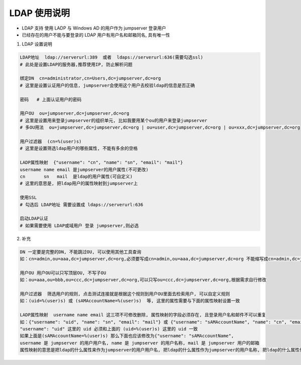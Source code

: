 LDAP 使用说明
------------------------------

-  LDAP 支持 使用 LADP 与 Windows AD 的用户作为 jumpserver 登录用户
-  已经存在的用户不能与要登录的 LDAP 用户有用户名和邮箱同名, 具有唯一性

1. LDAP 设置说明

.. code-block:: vim

    LDAP地址  ldap://serverurl:389  或者  ldaps://serverurl:636(需要勾选ssl)
    # 此处是设置LDAP的服务器,推荐使用IP, 防止解析问题

    绑定DN  cn=administrator,cn=Users,dc=jumpserver,dc=org
    # 这里是设置认证用户的信息, jumpserver会使用这个用户去校验ldap的信息是否正确

    密码   # 上面认证用户的密码

    用户OU  ou=jumpserver,dc=jumpserver,dc=org
    # 这里是设置用来登录jumpserver的组织单元, 比如我要用某个ou的用户来登录jumpserver
    # 多OU用法  ou=jumpserver,dc=jumpserver,dc=org | ou=user,dc=jumpserver,dc=org | ou=xxx,dc=jumpserver,dc=org

    用户过滤器  (cn=%(user)s)
    # 这里是设置筛选ldap用户的哪些属性, 不能有多余的空格

    LADP属性映射  {"username": "cn", "name": "sn", "email": "mail"}
    username name email 是jumpserver的用户属性(不可更改)
    cn       sn   mail  是ldap的用户属性(可自定义)
    # 这里的意思是, 把ldap用户的属性映射到jumpserver上

    使用SSL
    # 勾选后 LDAP地址 需要设置成 ldaps://serverurl:636

    启动LDAP认证
    # 如果需要使用 LDAP或域用户 登录 jumpserver,则必选

2. 补充

.. code-block:: vim

    DN 一定要是完整的DN, 不能跳过OU, 可以使用其他工具查询
    如：cn=admin,ou=aaa,dc=jumpserver,dc=org,必须要写成cn=admin,ou=aaa,dc=jumpserver,dc=org 不能缩写成cn=admin,dc=jumpserver,dc=org

    用户OU 用户OU可以只写顶层OU, 不写子OU
    如：ou=aaa,ou=bbb,ou=ccc,dc=jumpserver,dc=org,可以只写ou=ccc,dc=jumpserver,dc=org,根据需求自行修改

    用户过滤器  筛选用户的规则, 点击测试连接就是根据这个规则到用户OU里面去检索用户, 可以自定义规则
    如：(uid=%(user)s) 或 (sAMAccountName=%(user)s)  等, 这里的属性需要与下面的属性映射设置一致

    LADP属性映射  username name email 这三项不可修改删除, 属性映射的字段必须存在, 且登录用户名和邮件不可以重复
    如：{"username": "uid", "name": "sn", "email": "mail"} 或 {"username": "sAMAccountName", "name": "cn", "email": "mail"}
    "username": "uid" 这里的 uid 必须和上面的 (uid=%(user)s) 这里的 uid 一致
    如果上面是(sAMAccountName=%(user)s) 那么下面也应该修改为{"username": "sAMAccountName",
    username 是 jumpserver 的用户用户名, name 是 jumpserver 的用户名称, mail 是 jumpserver 用户的邮箱
    属性映射的意思是把ldap的什么属性来作为jumpserver的用户用户名, 把ldap的什么属性作为jumpserver的用户名称, 把ldap的什么属性作为jumpserver的用户邮箱
